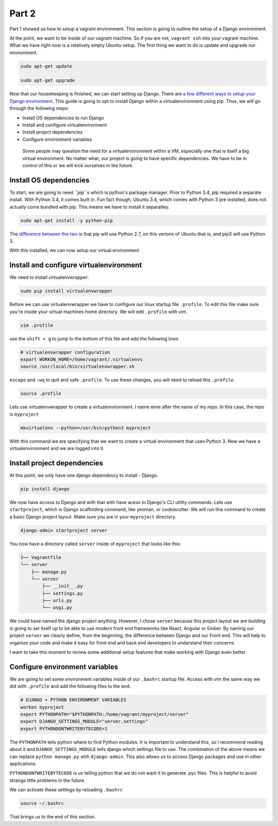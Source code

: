 ******
Part 2
******

Part 1 showed us how to setup a vagrant environment.  This section is going to outline the setup of a Django environment.

At the point, we want to be inside of our vagrant machine.  So if you are not, ``vagrant ssh`` into your vagrant machine.  What we have right now is a relatively empty Ubuntu setup.  The first thing we want to do is update and upgrade our environment.

.. code-block:: bash

    sudo apt-get update

    sudo apt-get upgrade

Now that our housekeeping is finished, we can start setting up Django.  There are `a few different ways to setup your Django environment`_.  This guide is going to opt to install Django within a virtualenvironment using pip.  Thus, we will go through the following steps:

* Install OS dependencies to run Django
* Install and configure virtualenvironment
* Install project dependencies
* Configure environment variables

.. epigraph::

   Some people may question the need for a virtualenvironment within a VM, especially one that is itself a big virtual environment.  No matter what, our project is going to have specific dependencies.  We have to be in control of this or we will kick ourselves in the future.


Install OS dependencies
-----------------------

To start, we are going to need ``pip``s which is python's package manager. Prior to Python 3.4, pip required a separate install.  With Python 3.4, it comes built in.  Fun fact though, Ubuntu 3.4, which comes with Python 3 pre installed, does not actually come bundled with pip.  This means we have to install it separatley.


.. code-block:: bash

    sudo apt-get install -y python-pip

The `difference between the two`_ is that pip will use Python 2.7, on this verions of Ubuntu that is, and pip3 will use Python 3.

With this installed, we can now setup our virtual environment


Install and configure virtualenvironment
----------------------------------------

We need to install virtualenvwrapper:

.. code-block:: bash

    sudo pip install virtualenvwrapper

Before we can use virtualenvwrapper we have to configure our linux startup file ``.profile``.  To edit this file make sure you're inside your virtual machines home directory.  We will edit ``.profile`` with vim.

.. code-block:: bash

    vim .profile

use the ``shift + g`` to jump to the bottom of this file and add the following lines

.. code-block:: shell

    # virtualenvwrapper configuration
    export WORKON_HOME=/home/vagrant/.virtualenvs
    source /usr/local/bin/virtualenvwrapper.sh

``escape`` and ``:wq`` to quit and safe ``.profile``.  To use these changes, you will need to reload this ``.profile``.

.. code-block:: bash

    source .profile

Lets use virtualenvwrapper to create a virtualenvironment.  I name mine after the name of my repo.  In this case, the repo is ``myproject``

.. code-block:: bash

    mkvirtualenv --python=/usr/bin/python3 myproject

With this command we are specifying that we want to create a virtual environment that uses Python 3.  Now we have a virtualenvironment and we are logged into it.


Install project dependencies
----------------------------

At this point, we only have one django dependency to install - Django.

.. code-block:: bash

    pip install django

We now have access to Django and with that with have acess to Django's CLI utility commands.  Lets use ``startproject``, which is Django scaffolding command, like yeoman, or cookiecutter.  We will run this command to create a basic Django project layout.  Make sure you are in your ``myproject`` directory.

.. code-block:: bash

    django-admin startproject server

You now have a directory called ``server`` inside of ``myproject`` that looks like this:

.. code-block:: bash

    ├── Vagrantfile
    └── server
        ├── manage.py
        └── server
            ├── __init__.py
            ├── settings.py
            ├── urls.py
            └── wsgi.py

We could have named the django project anything.  However, I chose ``server`` because this project layout we are building is going to set itself up to be able to use modern front end frameworks like React, Angular or Ember.  By naming our project ``server`` we clearly define, from the beginning, the difference between Django and our Front end.  This will help to organize your code and make it easy for front end and back end developers to understand their concerns.

I want to take this moment to review some additional setup features that make working with Django even better.

Configure environment variables
-------------------------------

We are going to set some environment variables inside of our ``.bashrc`` startup file.  Access with vim the same way we did with ``.profile`` and add the following files to the end.

.. code-block:: bash

    # DJANGO + PYTHON ENVIRONMENT VARIABLES
    workon myproject
    export PYTHONPATH="$PYTHONPATH:/home/vagrant/myproject/server"
    export DJANGO_SETTINGS_MODULE="server.settings"
    export PYTHONDONTWRITEBYTECODE=1

The ``PYTHONPATH`` tells python where to find Python modules.  It is important to understand this, so I recommend reading about it and ``DJANGO_SETTINGS_MODULE`` tells django which settings file to use.  The combination of the above means we can replace ``python manage.py`` with ``django-admin``.  This also allows us to access Django packages and use in other applications.

``PYTHONDONTWRITEBYTECODE`` is us telling python that we do not want it to generate .pyc files.  This is helpful to avoid strange little problems in the future.

We can activate these settings by reloading ``.bashrc``

.. code-block:: bash

    source ~/.bashrc

That brings us to the end of this section.

.. _a few different ways to setup your Django environment:  https://www.digitalocean.com/community/tutorials/how-to-install-the-django-web-framework-on-ubuntu-14-04
.. _difference between the two: https://docs.python.org/3.4/installing/
